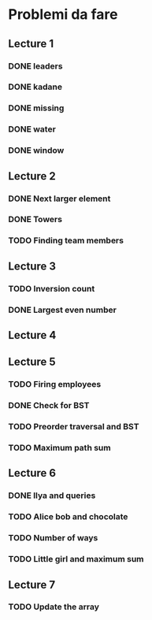 # -*- mode: org -*-
#+STARTUP: showall

* Problemi da fare

** Lecture 1
*** DONE leaders
*** DONE kadane
*** DONE missing
*** DONE water
*** DONE window

** Lecture 2
*** DONE Next larger element
*** DONE Towers
*** TODO Finding team members

** Lecture 3
*** TODO Inversion count
*** DONE Largest even number

** Lecture 4

** Lecture 5
*** TODO Firing employees
*** DONE Check for BST
*** TODO Preorder traversal and BST
*** TODO Maximum path sum

** Lecture 6
*** DONE Ilya and queries
*** TODO Alice bob and chocolate
*** TODO Number of ways
*** TODO Little girl and maximum sum

** Lecture 7
*** TODO Update the array
